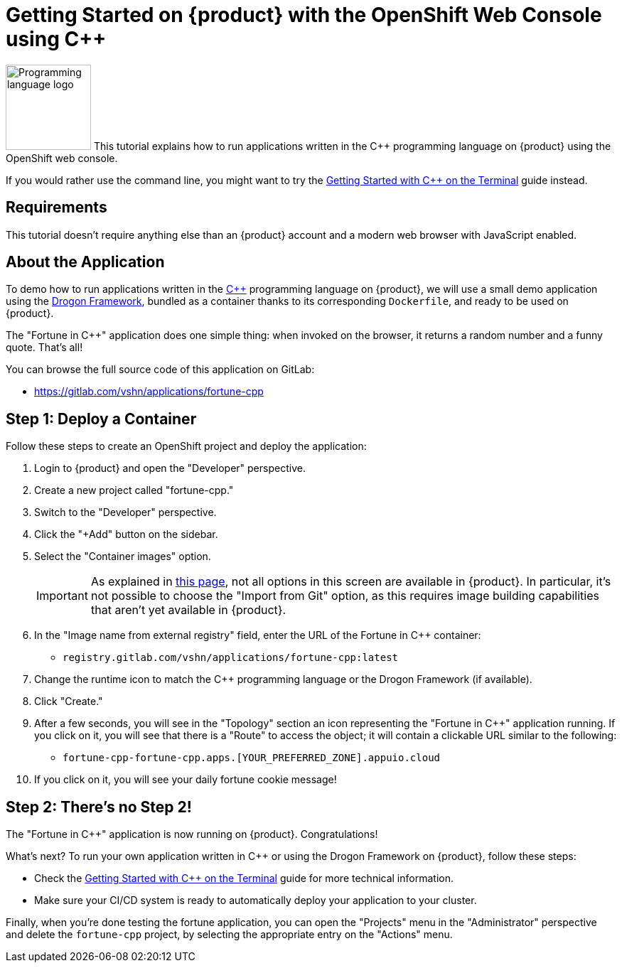 = Getting Started on {product} with the OpenShift Web Console using C++

// THIS FILE IS AUTOGENERATED
// DO NOT EDIT MANUALLY

image:logos/cpp.svg[role="related thumb right",alt="Programming language logo",width=120,height=120] This tutorial explains how to run applications written in the C++ programming language on {product} using the OpenShift web console.

If you would rather use the command line, you might want to try the xref:tutorials/getting-started/cpp-terminal.adoc[Getting Started with C++ on the Terminal] guide instead.

== Requirements

This tutorial doesn't require anything else than an {product} account and a modern web browser with JavaScript enabled.

== About the Application

To demo how to run applications written in the https://en.wikipedia.org/wiki/C%2B%2B17[C++] programming language on {product}, we will use a small demo application using the https://github.com/drogonframework/drogon[Drogon Framework], bundled as a container thanks to its corresponding `Dockerfile`, and ready to be used on {product}.

The "Fortune in C++" application does one simple thing: when invoked on the browser, it returns a random number and a funny quote. That's all!

You can browse the full source code of this application on GitLab:

* https://gitlab.com/vshn/applications/fortune-cpp

== Step 1: Deploy a Container

Follow these steps to create an OpenShift project and deploy the application:

. Login to {product} and open the "Developer" perspective.
. Create a new project called "fortune-cpp."
. Switch to the "Developer" perspective.
. Click the "+Add" button on the sidebar.
. Select the "Container images" option.
+
IMPORTANT: As explained in xref:explanation/differences-to-public.adoc[this page], not all options in this screen are available in {product}. In particular, it's not possible to choose the "Import from Git" option, as this requires image building capabilities that aren't yet available in {product}.

. In the "Image name from external registry" field, enter the URL of the Fortune in C++ container:
** `registry.gitlab.com/vshn/applications/fortune-cpp:latest`
. Change the runtime icon to match the C++ programming language or the Drogon Framework (if available).
. Click "Create."
. After a few seconds, you will see in the "Topology" section an icon representing the "Fortune in C++" application running. If you click on it, you will see that there is a "Route" to access the object; it will contain a clickable URL similar to the following:
** `fortune-cpp-fortune-cpp.apps.[YOUR_PREFERRED_ZONE].appuio.cloud`
. If you click on it, you will see your daily fortune cookie message!

== Step 2: There's no Step 2!

The "Fortune in  C++" application is now running on {product}. Congratulations!

What's next? To run your own application written in C++ or using the Drogon Framework on {product}, follow these steps:

* Check the xref:tutorials/getting-started/cpp-terminal.adoc[Getting Started with C++ on the Terminal] guide for more technical information.
* Make sure your CI/CD system is ready to automatically deploy your application to your cluster.

Finally, when you're done testing the fortune application, you can open the "Projects" menu in the "Administrator" perspective and delete the `fortune-cpp` project, by selecting the appropriate entry on the "Actions" menu.